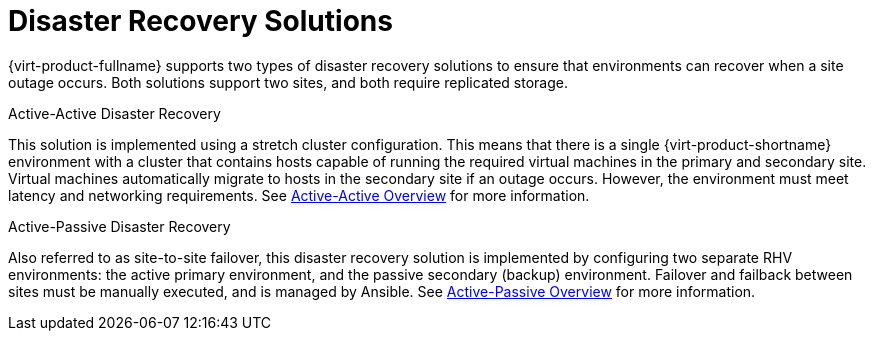 [[disaster_recovery_solutions]]

= Disaster Recovery Solutions

{virt-product-fullname} supports two types of disaster recovery solutions to ensure that environments can recover when a site outage occurs. Both solutions support two sites, and both require replicated storage.

.Active-Active Disaster Recovery

This solution is implemented using a stretch cluster configuration. This means that there is a single {virt-product-shortname} environment with a cluster that contains hosts capable of running the required virtual machines in the primary and secondary site. Virtual machines automatically migrate to hosts in the secondary site if an outage occurs. However, the environment must meet latency and networking requirements. See xref:active_active_overview[Active-Active Overview] for more information.


.Active-Passive Disaster Recovery

Also referred to as site-to-site failover, this disaster recovery solution is implemented by configuring two separate RHV environments: the active primary environment, and the passive secondary (backup) environment. Failover and failback between sites must be manually executed, and is managed by Ansible. See xref:active_passive_overview[Active-Passive Overview] for more information.
